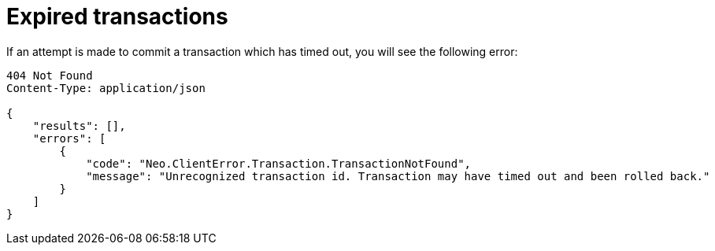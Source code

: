 :description: Timed out transaction error.

[[http-api-expired-transactions]]
= Expired transactions

If an attempt is made to commit a transaction which has timed out, you will see the following error:

[source, JSON, role="nocopy"]
----
404 Not Found
Content-Type: application/json

{
    "results": [],
    "errors": [
        {
            "code": "Neo.ClientError.Transaction.TransactionNotFound",
            "message": "Unrecognized transaction id. Transaction may have timed out and been rolled back."
        }
    ]
}
----

